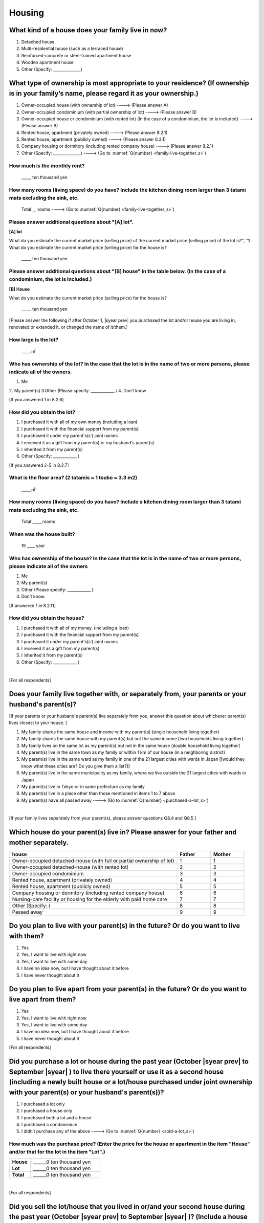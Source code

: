 =============
 Housing
=============

What kind of a house does your family live in now?
==============================================================

1. Detached house
2. Multi-residential house (such as a terraced house)
3. Reinforced-concrete or steel-framed apartment house
4. Wooden apartment house
5. Other (Specify: ______________)

What type of ownership is most appropriate to your residence? (If ownership is in your family’s name, please regard it as your ownership.)
==================================================================================================================================================================

1. Owner-occupied house (with ownership of lot) ----> (Please answer A)
2. Owner-occupied condominium (with partial ownership of lot)	----> (Please answer B)
3. Owner-occupied house or condominium (with rented lot)	(In the case of a condominium, the lot is included) ----> (Please answer B)
4. Rented house, apartment (privately owned) ----> (Please answer 8.2.1)
5. Rented house, apartment (publicly owned)	----> (Please answer 8.2.1)
6. Company housing or dormitory (including rented company house) ----> (Please answer 8.2.1)
7. Other (Specify: ______________) ----> (Go to :numref:`Q{number} <family-live-together_s>`)

How much is the monthly rent?
---------------------------------------------------------------------

  \_____ ten thousand yen

How many rooms (living space) do you have? Include the kitchen dining room larger than 3 tatami mats excluding the sink, etc.
--------------------------------------------------------------------------------------------------------------------------------------

  Total \__ rooms ----> (Go to :numref:`Q{number} <family-live-together_s>`)



Please answer additional questions about "[A] lot".
-----------------------------------------------------------------------------------------------------------

**[A] lot**

What do you estimate the current market price (selling price) of the  current market price (selling price) of the lot is?", "2. What do you estimate the current market price (selling price) for the house is?

    \_____ ten thousand yen

Please answer additional questions about "[B] house" in the table below. (In the case of a condominium, the lot is included.)
-----------------------------------------------------------------------------------------------------------------------------------

**[B] House**

What do you estimate the current market price (selling price) for the house is?

    \_____ ten thousand yen


[Please answer the following if after October 1,  |syear prev|  you purchased the lot and/or house you are living in, renovated or extended it, or changed the name of it/them.]

How large is the lot?
--------------------------

    \_____㎡

Who has ownership of the lot? In the case that the lot is in the name of two or more persons, please indicate all of the owners.
--------------------------------------------------------------------------------------------------------------------------------------

1. Me
2. My parent(s)
3.Other (Please specify: ____________ )
4. Don’t know

[If you answered 1 in 8.2.6]

How did you obtain the lot?
----------------------------------

1. I purchased it with all of my own money (including a loan)
2. I purchased it with the financial support from my parent(s)
3. I purchased it under my parent's(s’) joint names
4. I received it as a gift from my parent(s) or my husband's parent(s)
5. I inherited it from my parent(s)
6. Other (Specify: ____________	)

[If you answered 2-5 in 8.2.7]


What is the floor area? (2 tatamis = 1 tsubo = 3.3 m2)
------------------------------------------------------------------

    \_____㎡


How many rooms (living space) do you have? Include a kitchen dining room larger than 3 tatami mats excluding the sink, etc.
---------------------------------------------------------------------------------------------------------------------------------

    Total \_____rooms


When was the house built?
--------------------------------

    19 \____ year


Who has ownership of the house? In the case that the lot is in the name of two or more persons, please indicate all of the owners
------------------------------------------------------------------------------------------------------------------------------------------

1. Me
2. My parent(s)
3. Other (Please specify: ____________ )
4. Don’t know.

[If answered 1 in 8.2.11]

How did you obtain the house?
---------------------------------------

1. I purchased it with all of my money. (including a loan)
2. I purchased it with the financial support from my parent(s)
3. I purchased it under my parent's(s’) joint names
4. I received it as a gift from my parent(s)
5. I inherited it from my parent(s)
6. Other (Specify: ____________ )


|
[For all respondents]

.. _family-live-together_s:

Does your family live together with, or separately from, your parents or your husband's parent(s)?
===============================================================================================================

[If your parents or your husband's parent(s) live separately from you, answer this question about whichever parent(s) lives closest to your house.
]

1. My family shares the same house and income with my parent(s) (single household living together)
2. My family shares the same house with my parent(s) but not the same income (two households living together)
3. My family lives on the same lot as my parent(s) but not in the same house (double household living together)
4. My parent(s) live in the same town as my family or within 1 km of our house (in a neighboring district)
5. My parent(s) live in the same ward as my family in one of the 21 largest cities with wards in Japan [[would they know what these cities are? Do you give them a list?]]
6. My parent(s) live in the same municipality as my family, where we live outside the 21 largest cities with wards in Japan
7. My parent(s) live in Tokyo or in same prefecture as my family
8. My parent(s) live in a place other than those mentioned in items 1 to 7 above
9. My parent(s) have all passed away ----> (Go to :numref:`Q{number} <purchased-a-lot_s>`)


|
[If your family lives separately from your parent(s), please answer questions Q8.4 and Q8.5.]

Which house do your parent(s) live in? Please answer for your father and mother separately.
=======================================================================================================

.. list-table::
   :header-rows: 1
   :widths: 10, 2, 2

   * - house
     - Father
     - Mother
   * - Owner-occupied detached-house
       (with full or partial ownership of lot)
     - 1
     - 1
   * - Owner-occupied detached-house (with rented lot)
     - 2
     - 2
   * - Owner-occupied condominium
     - 3
     - 3
   * - Rented house, apartment (privately owned)
     - 4
     - 4
   * - Rented house, apartment (publicly owned)
     - 5
     - 5
   * - Company housing or dormitory (including rented company house)
     - 6
     - 6
   * - Nursing-care facility or housing for the elderly
       with paid home care
     - 7
     - 7
   * - Other (Specify: )
     - 8
     - 8
   * - Passed away
     - 9
     - 9

Do you plan to live with your parent(s) in the future? Or do you want to live with them?
===============================================================================================

1. Yes
2. Yes, I want to live with right now
3. Yes, I want to live with some day
4. I have no idea now, but I have thought about it before
5. I have never thought about it


Do you plan to live apart from your parent(s) in the future? Or do you want to live apart from them?
===================================================================================================================

1. Yes
2. Yes, I want to live with right now
3. Yes, I want to live with some day
4. I have no idea now, but I have thought about it before
5. I have never thought about it



[For all respondents]

.. _purchased-a-lot_s:

Did you purchase a lot or house during the past year (October  |syear prev|  to September |syear|  ) to live there yourself or use it as a second house (including a newly built house or a lot/house purchased under joint ownership with your parent(s) or your husband's parent(s))?
==================================================================================================================================================================================================================================================================================================================

1. I purchased a lot only
2. I purchased a house only
3. I purchased both a lot and a house
4. I purchased a condominium
5. I didn’t purchase any of the above ----> (Go to :numref:`Q{number} <sold-a-lot_s>`)

How much was the purchase price? (Enter the price for the house or apartment in the item "House" and/or that for the lot in the item "Lot".)
---------------------------------------------------------------------------------------------------------------------------------------------------

.. list-table::
   :widths: 3, 10
   :stub-columns: 1

   * - House
     - \______0 ten thousand yen
   * - Lot
     - \______0 ten thousand yen
   * - Total
     - \______0 ten thousand yen

|
[For all respondents]

.. _sold-a-lot_s:

Did you sell the lot/house that you lived in or/and your second house during the past year (October  |syear prev|  to September |syear|  )? (Include a house owned under joint ownership with your parent(s).)
=========================================================================================================================================================================================================================================

1. I sold only the lot.
2. I sold only the house.
3. I sold both the lot and the house.
4. I sold the condominium.
5. I didn’t sell any. ----> (Go to :numref:`Q{number} <extend-or-rebuild_s>`)

How much was the sale price? (Enter the price for the house or apartment in the item "House" and/or that for the lot in the item "Lot".)
----------------------------------------------------------------------------------------------------------------------------------------------

.. list-table::
   :widths: 3, 10
   :stub-columns: 1

   * - House
     - \______0 ten thousand yen
   * - Lot
     - \______ ten thousand yen
   * - Total
     - \______0 ten thousand yen

|
[For all respondents]

.. _extend-or-rebuild_s:

Did you extend or rebuild the house you lived in and/or your second house during the past year (October  |syear prev|  - - September |syear|  )? (Include a house owned under joint ownership with your parent(s)or your husband's parent(s).)
========================================================================================================================================================================================================================================================================

1. I extended the house
2. I rebuilt the house
3. I didn’t do either ----> (Go to :numref:`Q{number} <real-estate-other_s>`)

How much was the cost?
--------------------------

\______0 ten thousand yen

|
[For all respondents]

.. _real-estate-other_s:

Do you own any real estate other than the house you live in or your second house, such as a lot/house to rent to other people (Include a house owned under joint ownership with your parent(s) or your husband’s parent(s).)?
==========================================================================================================================================================================================================================================================

1. I own only a lot.
2. I own only a house.
3. I own both a lot and a house.
4. I own a condominium.
5. I don’t own any.  ----> (Go to :numref:`Q{number} <your-future-plan_s>`)

What is the total current market price (estimated selling price) of all of the real estate that you own?
----------------------------------------------------------------------------------------------------------------

\______0 ten thousand yen

|
[For all respondents]

.. _your-future-plan_s:

I would now like to ask you about your future plans and ideas for your accommodation. Are you, as a couple, planning to move out of your current accommodation, build a new house, or buy a house? (Please choose one.)
===================================================================================================================================================================================================================================

1. Yes, I have a concrete plan
2. No, I don’t have a concrete plan but I am thinking about it
3. No, I am not thinking about it (Go to :numref:`Q{number} <when-build-buy-renovate_s>`)


When do you hope to realize this plan?
-------------------------------------------

1. Within a year
2. Within 1 to 3 years
3. Within 3 to 6 years
4. More than 6 years from now
5. Don’t know

What kind of accommodation are you thinking of buying?
------------------------------------------------------------

1. House with mortgage (own land)
2. Flat with mortgage (leasehold)
3. House or flat with mortgage (rented land)
4. Privately rented accommodation
5. Publicly rented accommodation
6. Company accommodation/dormitory (including the one owned by the company)

|
[If you answered 2-4 in Q8.8 or 1-2 in Q8.10, please answer the question below.]

.. _when-build-buy-renovate_s:

When did you build, buy, or renovate your home?
===========================================================

.. list-table::
   :widths: 10, 10
   :header-rows: 0
   :stub-columns: 1

   * - Year
     - \____
   * - Month
     - \__

